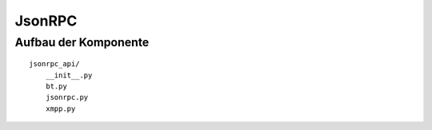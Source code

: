 JsonRPC
=======


Aufbau der Komponente
---------------------

::

    jsonrpc_api/
        __init__.py
        bt.py
        jsonrpc.py
        xmpp.py
        

.. todo::

    was zu jsonrpc suchen